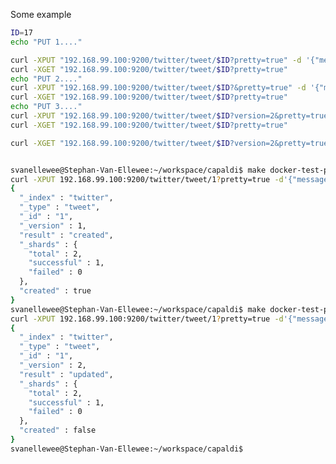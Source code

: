 Some example
#+BEGIN_SRC bash
  ID=17
  echo "PUT 1...."

  curl -XPUT "192.168.99.100:9200/twitter/tweet/$ID?pretty=true" -d '{"message": "Elasticsearch versioning"}'
  curl -XGET "192.168.99.100:9200/twitter/tweet/$ID?pretty=true"
  echo "PUT 2...."
  curl -XPUT "192.168.99.100:9200/twitter/tweet/$ID?&pretty=true" -d '{"message": "Elasticsearch versioning again"}'
  curl -XGET "192.168.99.100:9200/twitter/tweet/$ID?pretty=true"
  echo "PUT 3...."
  curl -XPUT "192.168.99.100:9200/twitter/tweet/$ID?version=2&pretty=true" -d '{"message": "Elasticsearch versioning again bla"}'
  curl -XGET "192.168.99.100:9200/twitter/tweet/$ID?pretty=true"

  curl -XGET "192.168.99.100:9200/twitter/tweet/$ID?version=2&pretty=true"

#+END_SRC


#+BEGIN_SRC bash

svanellewee@Stephan-Van-Ellewee:~/workspace/capaldi$ make docker-test-ping
curl -XPUT 192.168.99.100:9200/twitter/tweet/1?pretty=true -d'{"message": "Elasticsearch versioning blabla"}'
{
  "_index" : "twitter",
  "_type" : "tweet",
  "_id" : "1",
  "_version" : 1,
  "result" : "created",
  "_shards" : {
    "total" : 2,
    "successful" : 1,
    "failed" : 0
  },
  "created" : true
}
svanellewee@Stephan-Van-Ellewee:~/workspace/capaldi$ make docker-test-ping
curl -XPUT 192.168.99.100:9200/twitter/tweet/1?pretty=true -d'{"message": "Elasticsearch versioning blabla"}'
{
  "_index" : "twitter",
  "_type" : "tweet",
  "_id" : "1",
  "_version" : 2,
  "result" : "updated",
  "_shards" : {
    "total" : 2,
    "successful" : 1,
    "failed" : 0
  },
  "created" : false
}
svanellewee@Stephan-Van-Ellewee:~/workspace/capaldi$ 
#+END_SRC
